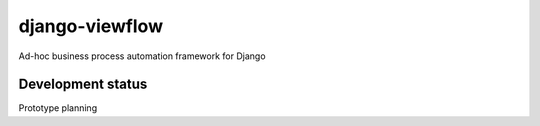 django-viewflow
==============

Ad-hoc business process automation framework for Django


Development status
------------------

Prototype planning
